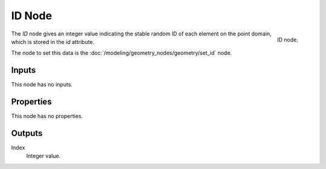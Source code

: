.. index:: Geometry Nodes; ID
.. _bpy.types.GeometryNodeInputID:

*******
ID Node
*******

.. figure:: /images/modeling_geometry-nodes_input_input-id_node.png
   :align: right

   ID node.

The *ID* node gives an integer value indicating the stable random ID of each element on the point domain,
which is stored in the *id* attribute.

The node to set this data is the :doc:`/modeling/geometry_nodes/geometry/set_id` node.

.. node::

   Unlike other built-in attribtutes, the *id* attribute does not always exist. In that case, this
   node will output zero.


Inputs
======

This node has no inputs.


Properties
==========

This node has no properties.


Outputs
=======

Index
   Integer value.
